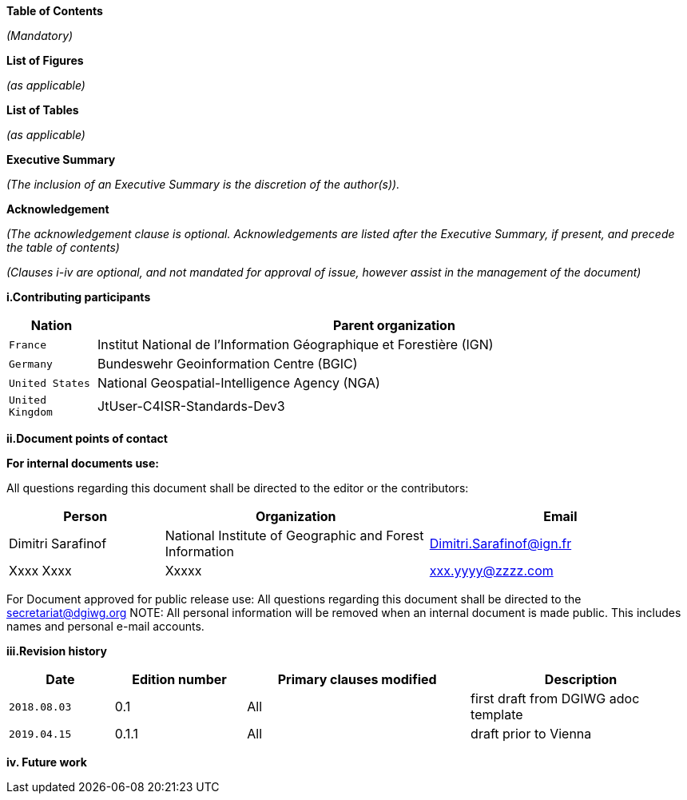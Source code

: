 [.lead]
*Table of Contents*

_(Mandatory)_

[.lead]
*List of Figures*

_(as applicable)_

[.lead]
*List of Tables*

_(as applicable)_

[.lead]
*Executive Summary*

_(The inclusion of an Executive Summary is the discretion of the author(s))._


[.lead]
*Acknowledgement*

_(The acknowledgement clause is optional. Acknowledgements are listed after the Executive Summary, if present, and precede the table of contents)_

_(Clauses i-iv are optional, and not mandated for approval of issue, however assist in the management of the document)_

*i.Contributing participants*

[#status_codes,reftext='{table-caption}']
[cols="30,205",options="header"]
!===
|Nation |Parent organization
|`France` | Institut National de l'Information Géographique et Forestière (IGN)
| `Germany` | Bundeswehr Geoinformation Centre (BGIC)
| `United States` |  National Geospatial-Intelligence Agency (NGA)
| `United Kingdom` |  JtUser-C4ISR-Standards-Dev3
!===



*ii.Document points of contact*

*For internal documents use:*

All questions regarding this document shall be directed to the editor or the contributors:

[#poc,reftext='{table-caption}']
[cols="50,85,85",options="header"]
!===
|Person |Organization | Email
|Dimitri Sarafinof| National Institute of Geographic and Forest Information | Dimitri.Sarafinof@ign.fr
| Xxxx Xxxx  | Xxxxx  | xxx.yyyy@zzzz.com
!===



For Document approved for public release use:
All questions regarding this document shall be directed to the secretariat@dgiwg.org
NOTE: All personal information will be removed when an internal document is made public. This includes names and personal e-mail accounts.

*iii.Revision history*

[#revision_history,reftext='{table-caption}']
[cols="40,50,85,85",options="header"]
!===
|Date |Edition number |Primary clauses modified | Description
|`2018.08.03` |0.1 | All | first draft from DGIWG adoc template
|`2019.04.15` |0.1.1 | All | draft prior to Vienna
!===



*iv.	Future work*
